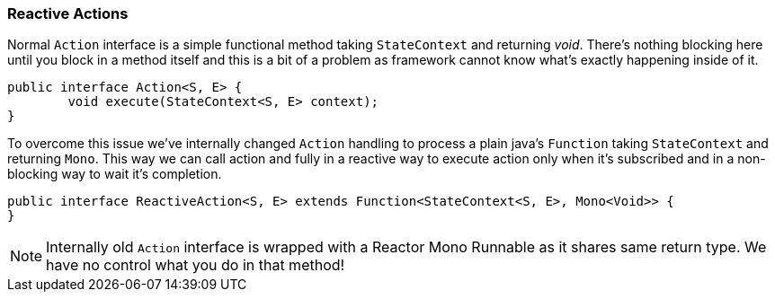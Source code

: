 [[sm-actions-reactive]]
=== Reactive Actions
Normal `Action` interface is a simple functional method taking `StateContext`
and returning _void_. There's nothing blocking here until you block
in a method itself and this is a bit of a problem as framework cannot
know what's exactly happening inside of it.

====
[source,java,indent=0]
----
public interface Action<S, E> {
	void execute(StateContext<S, E> context);
}
----
====

To overcome this issue we've internally changed `Action` handling to
process a plain java's `Function` taking `StateContext` and returning
`Mono`. This way we can call action and fully in a reactive way to
execute action only when it's subscribed and in a non-blocking way
to wait it's completion.

====
[source,java,indent=0]
----
public interface ReactiveAction<S, E> extends Function<StateContext<S, E>, Mono<Void>> {
}
----
====

[NOTE]
====
Internally old `Action` interface is wrapped with a Reactor Mono Runnable as it
shares same return type. We have no control what you do in that method!
====
